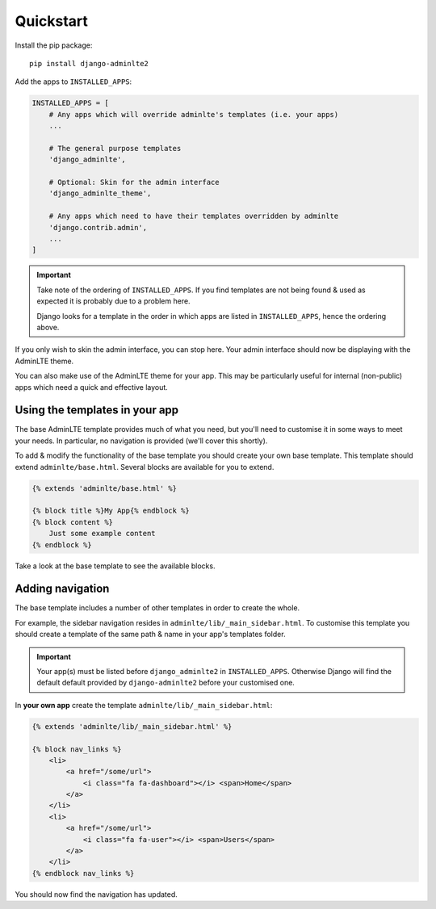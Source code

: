 Quickstart
==========

Install the pip package::

    pip install django-adminlte2

Add the apps to ``INSTALLED_APPS``:

.. code:: python

    INSTALLED_APPS = [
        # Any apps which will override adminlte's templates (i.e. your apps)
        ...

        # The general purpose templates
        'django_adminlte',

        # Optional: Skin for the admin interface
        'django_adminlte_theme',

        # Any apps which need to have their templates overridden by adminlte
        'django.contrib.admin',
        ...
    ]

.. important::

    Take note of the ordering of ``INSTALLED_APPS``. If you find templates are not
    being found & used as expected it is probably due to a problem here.

    Django looks for a template in the order in which apps are listed in
    ``INSTALLED_APPS``, hence the ordering above.

If you only wish to skin the admin interface, you can stop here. Your admin
interface should now be displaying with the AdminLTE theme.

You can also make use of the AdminLTE theme for your app. This may be particularly
useful for internal (non-public) apps which need a quick and effective layout.

Using the templates in your app
-------------------------------

The base AdminLTE template provides much of what you need, but you'll need to customise
it in some ways to meet your needs. In particular, no navigation is provided (we'll cover
this shortly).

To add & modify the functionality of the base template you should create your own base
template. This template should extend ``adminlte/base.html``. Several blocks are available
for you to extend.

.. code:: jinja

    {% extends 'adminlte/base.html' %}

    {% block title %}My App{% endblock %}
    {% block content %}
        Just some example content
    {% endblock %}

Take a look at the base template to see the available blocks.

Adding navigation
-----------------

The base template includes a number of other templates in order to create the whole.

For example, the sidebar navigation resides in ``adminlte/lib/_main_sidebar.html``. To customise
this template you should create a template of the same path & name in your app's templates folder.

.. important::

    Your app(s) must be listed before ``django_adminlte2`` in ``INSTALLED_APPS``. Otherwise
    Django will find the default default provided by ``django-adminlte2`` before your customised one.

In **your own app** create the template ``adminlte/lib/_main_sidebar.html``:

.. code:: jinja

    {% extends 'adminlte/lib/_main_sidebar.html' %}

    {% block nav_links %}
        <li>
            <a href="/some/url">
                <i class="fa fa-dashboard"></i> <span>Home</span>
            </a>
        </li>
        <li>
            <a href="/some/url">
                <i class="fa fa-user"></i> <span>Users</span>
            </a>
        </li>
    {% endblock nav_links %}

You should now find the navigation has updated.
